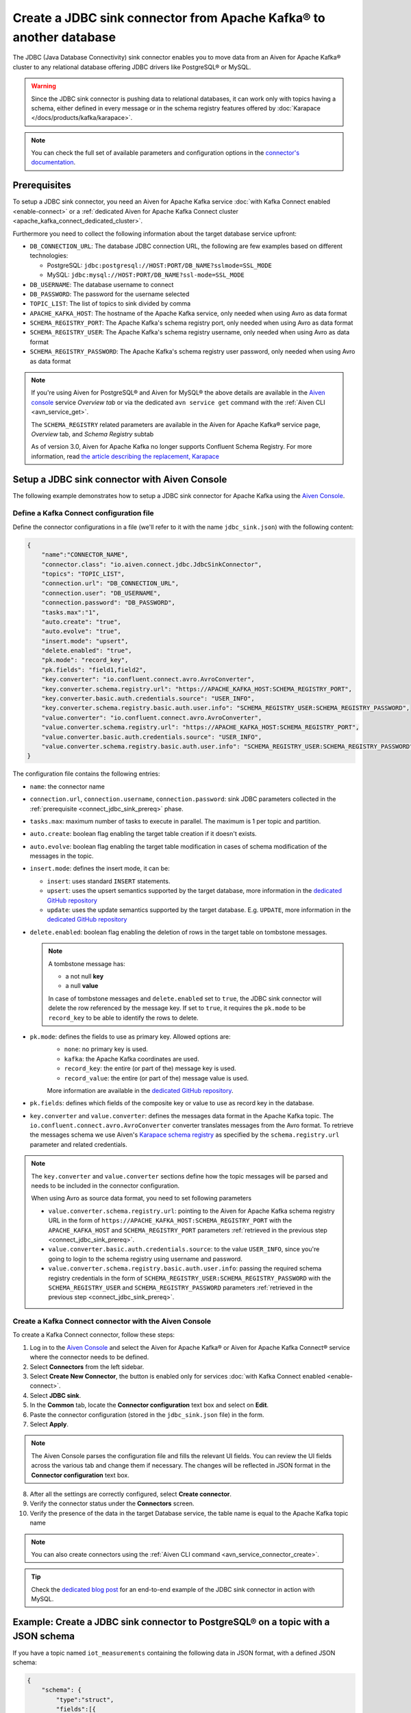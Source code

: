 Create a JDBC sink connector from Apache Kafka® to another database
===================================================================

The JDBC (Java Database Connectivity) sink connector enables you to move data from an Aiven for Apache Kafka® cluster to any relational database offering JDBC drivers like PostgreSQL® or MySQL.

.. Warning::

    Since the JDBC sink connector is pushing data to relational databases, it can work only with topics having a schema, either defined in every message or in the schema registry features offered by :doc:`Karapace </docs/products/kafka/karapace>`.

.. note::

    You can check the full set of available parameters and configuration options in the `connector's documentation <https://github.com/aiven/aiven-kafka-connect-jdbc/blob/master/docs/sink-connector.md>`_.

.. _connect_jdbc_sink_prereq:

Prerequisites
-------------

To setup a JDBC sink connector, you need an Aiven for Apache Kafka service :doc:`with Kafka Connect enabled <enable-connect>` or a :ref:`dedicated Aiven for Apache Kafka Connect cluster <apache_kafka_connect_dedicated_cluster>`.

Furthermore you need to collect the following information about the target database service upfront:

* ``DB_CONNECTION_URL``: The database JDBC connection URL, the following are few examples based on different technologies:

  * PostgreSQL: ``jdbc:postgresql://HOST:PORT/DB_NAME?sslmode=SSL_MODE``
  * MySQL: ``jdbc:mysql://HOST:PORT/DB_NAME?ssl-mode=SSL_MODE``

* ``DB_USERNAME``: The database username to connect
* ``DB_PASSWORD``: The password for the username selected
* ``TOPIC_LIST``: The list of topics to sink divided by comma
* ``APACHE_KAFKA_HOST``: The hostname of the Apache Kafka service, only needed when using Avro as data format
* ``SCHEMA_REGISTRY_PORT``: The Apache Kafka's schema registry port, only needed when using Avro as data format
* ``SCHEMA_REGISTRY_USER``: The Apache Kafka's schema registry username, only needed when using Avro as data format
* ``SCHEMA_REGISTRY_PASSWORD``: The Apache Kafka's schema registry user password, only needed when using Avro as data format


.. Note::

   If you're using Aiven for PostgreSQL® and Aiven for MySQL® the above details are available in the `Aiven console <https://console.aiven.io/>`_ service *Overview tab* or via the dedicated ``avn service get`` command with the :ref:`Aiven CLI <avn_service_get>`.

   The ``SCHEMA_REGISTRY`` related parameters are available in the Aiven for Apache Kafka® service page, *Overview* tab, and *Schema Registry* subtab

   As of version 3.0, Aiven for Apache Kafka no longer supports Confluent Schema Registry. For more information, read `the article describing the replacement, Karapace <https://help.aiven.io/en/articles/5651983>`_

Setup a JDBC sink connector with Aiven Console
----------------------------------------------------

The following example demonstrates how to setup a JDBC sink connector for Apache Kafka using the `Aiven Console <https://console.aiven.io/>`_.

Define a Kafka Connect configuration file
'''''''''''''''''''''''''''''''''''''''''

Define the connector configurations in a file (we'll refer to it with the name ``jdbc_sink.json``) with the following content:

.. code-block:: json

    {
        "name":"CONNECTOR_NAME",
        "connector.class": "io.aiven.connect.jdbc.JdbcSinkConnector",
        "topics": "TOPIC_LIST",
        "connection.url": "DB_CONNECTION_URL",
        "connection.user": "DB_USERNAME",
        "connection.password": "DB_PASSWORD",
        "tasks.max":"1",
        "auto.create": "true",
        "auto.evolve": "true",
        "insert.mode": "upsert",
        "delete.enabled": "true",
        "pk.mode": "record_key",
        "pk.fields": "field1,field2",
        "key.converter": "io.confluent.connect.avro.AvroConverter",
        "key.converter.schema.registry.url": "https://APACHE_KAFKA_HOST:SCHEMA_REGISTRY_PORT",
        "key.converter.basic.auth.credentials.source": "USER_INFO",
        "key.converter.schema.registry.basic.auth.user.info": "SCHEMA_REGISTRY_USER:SCHEMA_REGISTRY_PASSWORD",
        "value.converter": "io.confluent.connect.avro.AvroConverter",
        "value.converter.schema.registry.url": "https://APACHE_KAFKA_HOST:SCHEMA_REGISTRY_PORT",
        "value.converter.basic.auth.credentials.source": "USER_INFO",
        "value.converter.schema.registry.basic.auth.user.info": "SCHEMA_REGISTRY_USER:SCHEMA_REGISTRY_PASSWORD"
    }

The configuration file contains the following entries:

* ``name``: the connector name
* ``connection.url``, ``connection.username``, ``connection.password``: sink JDBC parameters collected in the :ref:`prerequisite <connect_jdbc_sink_prereq>` phase. 
* ``tasks.max``: maximum number of tasks to execute in parallel. The maximum is 1 per topic and partition.
* ``auto.create``: boolean flag enabling the target table creation if it doesn't exists.
* ``auto.evolve``: boolean flag enabling the target table modification in cases of schema modification of the messages in the topic.
* ``insert.mode``: defines the insert mode, it can be:

  * ``insert``: uses standard ``INSERT`` statements.
  * ``upsert``: uses the upsert semantics supported by the target database, more information in the `dedicated GitHub repository <https://github.com/aiven/jdbc-connector-for-apache-kafka/blob/master/docs/sink-connector.md>`__
  * ``update``: uses the update semantics supported by the target database. E.g. ``UPDATE``, more information in the `dedicated GitHub repository <https://github.com/aiven/jdbc-connector-for-apache-kafka/blob/master/docs/sink-connector.md>`__

* ``delete.enabled``: boolean flag enabling the deletion of rows in the target table on tombstone messages.

  .. Note::

     A tombstone message has:
    
     * a not null **key**
     * a null **value**

     In case of tombstone messages and ``delete.enabled`` set to ``true``, the JDBC sink connector will delete the row referenced by the message key. If set to ``true``, it requires the ``pk.mode`` to be ``record_key`` to be able to identify the rows to delete.


* ``pk.mode``: defines the fields to use as primary key. Allowed options are:
    * ``none``: no primary key is used.
    * ``kafka``: the Apache Kafka coordinates are used.
    * ``record_key``: the entire (or part of the) message key is used.
    * ``record_value``: the entire (or part of the) message value is used.

    More information are available in the `dedicated GitHub repository <https://github.com/aiven/jdbc-connector-for-apache-kafka/blob/master/docs/sink-connector.md>`__.
    
* ``pk.fields``: defines which fields of the composite key or value to use as record key in the database.

* ``key.converter`` and ``value.converter``:  defines the messages data format in the Apache Kafka topic. The ``io.confluent.connect.avro.AvroConverter`` converter translates messages from the Avro format. To retrieve the messages schema we use Aiven's `Karapace schema registry <https://github.com/aiven/karapace>`_ as specified by the ``schema.registry.url`` parameter and related credentials.

.. Note::

    The ``key.converter`` and ``value.converter`` sections define how the topic messages will be parsed and needs to be included in the connector configuration. 

    When using Avro as source data format, you need to set following parameters

    * ``value.converter.schema.registry.url``: pointing to the Aiven for Apache Kafka schema registry URL in the form of ``https://APACHE_KAFKA_HOST:SCHEMA_REGISTRY_PORT`` with the ``APACHE_KAFKA_HOST`` and ``SCHEMA_REGISTRY_PORT`` parameters :ref:`retrieved in the previous step <connect_jdbc_sink_prereq>`.
    * ``value.converter.basic.auth.credentials.source``: to the value ``USER_INFO``, since you're going to login to the schema registry using username and password.
    * ``value.converter.schema.registry.basic.auth.user.info``: passing the required schema registry credentials in the form of ``SCHEMA_REGISTRY_USER:SCHEMA_REGISTRY_PASSWORD`` with the ``SCHEMA_REGISTRY_USER`` and ``SCHEMA_REGISTRY_PASSWORD`` parameters :ref:`retrieved in the previous step <connect_jdbc_sink_prereq>`. 


Create a Kafka Connect connector with the Aiven Console
'''''''''''''''''''''''''''''''''''''''''''''''''''''''

To create a Kafka Connect connector, follow these steps: 

1. Log in to the `Aiven Console <https://console.aiven.io/>`_ and select the Aiven for Apache Kafka® or Aiven for Apache Kafka Connect® service where the connector needs to be defined. 
2. Select **Connectors** from the left sidebar. 
3. Select **Create New Connector**, the button is enabled only for services :doc:`with Kafka Connect enabled <enable-connect>`.
4. Select  **JDBC sink**.
5. In the **Common** tab, locate the **Connector configuration** text box and select on **Edit**.
6. Paste the connector configuration (stored in the ``jdbc_sink.json`` file) in the form.
7. Select **Apply**.

.. Note::

    The Aiven Console parses the configuration file and fills the relevant UI fields. You can review the UI fields across the various tab and change them if necessary. The changes will be reflected in JSON format in the **Connector configuration** text box.

8. After all the settings are correctly configured, select **Create connector**.
9. Verify the connector status under the **Connectors** screen. 
10. Verify the presence of the data in the target Database service, the table name is equal to the Apache Kafka topic name

.. Note::

    You can also create connectors using the :ref:`Aiven CLI command <avn_service_connector_create>`.

.. Tip::

    Check the `dedicated blog post <https://aiven.io/blog/db-technology-migration-with-apache-kafka-and-kafka-connect>`_ for an end-to-end example of the JDBC sink connector in action with MySQL.

Example: Create a JDBC sink connector to PostgreSQL® on a topic with a JSON schema
----------------------------------------------------------------------------------

If you have a topic named ``iot_measurements`` containing the following data in JSON format, with a defined JSON schema:

.. code-block:: json

    {
        "schema": {
            "type":"struct",
            "fields":[{
                "type":"int64",
                "optional": false,
                "field": "iot_id"
                },{
                "type":"string",
                "optional": false,
                "field": "metric"
                },{
                "type":"int32",
                "optional": false,
                "field": "measurement"
                }]
        }, 
        "payload":{ "iot_id":1, "metric":"Temperature", "measurement":14}
    }
    {
        "schema": {
            "type":"struct",
            "fields":[{
                "type":"int64",
                "optional": false,
                "field": "iot_id"
                },{
                "type":"string",
                "optional": false,
                "field": "metric"
                },{
                "type":"int32",
                "optional": false,
                "field": "measurement"
                }]
        }, 
        "payload":{"iot_id":2, "metric":"Humidity", "measurement":60}
    }

.. Note::

    Since the JSON schema needs to be defined in every message, there is a big overhead to transmit the information. To achieve a better performance in term of information-message ratio you should use the Avro format together with the `Karapace schema registry <https://karapace.io/>`__ provided by Aiven

You can sink the ``iot_measurements`` topic to PostgreSQL with the following connector configuration, after replacing the placeholders for ``DB_HOST``, ``DB_PORT``, ``DB_NAME``, ``DB_SSL_MODE``, ``DB_USERNAME`` and ``DB_PASSWORD``:

.. code-block:: json

    {
        "name":"sink_iot_json_schema",
        "connector.class": "io.aiven.connect.jdbc.JdbcSinkConnector",
        "topics": "iot_measurements",
        "connection.url": "jdbc:postgresql://DB_HOST:DB_PORT/DB_NAME?sslmode=DB_SSL_MODE",
        "connection.user": "DB_USERNAME",
        "connection.password": "DB_PASSWORD",
        "tasks.max":"1",
        "auto.create": "true",
        "auto.evolve": "true",
        "insert.mode": "upsert",
        "delete.enabled": "false",
        "pk.mode": "record_value",
        "pk.fields": "iot_id",
        "value.converter": "org.apache.kafka.connect.json.JsonConverter"
    }

The configuration file contains the following peculiarities:

* ``"topics": "iot_measurements"``: setting the topic to sink
* ``"value.converter": "org.apache.kafka.connect.json.JsonConverter"``: the message value is in plain JSON format without a schema, there is not converter defined for the key since it's empty
* ``"pk.mode": "record_value"``: the connector is using the message value to set the target database key
* ``"pk.fields": "iot_id"``: the connector is using the field ``iot_id`` on the message value to set the target database key
* ``"delete.enabled": "false"``: the connector is not enabling deletes on tombstones since they would require to have the valid record key and the ``pk.mode`` set to ``record_key``


Example: Create a JDBC sink connector to MySQL on a topic using Avro and schema registry
----------------------------------------------------------------------------------------

If you have a topic named ``students`` containing data in Avro format with the schema stored in the schema registry provided by `Karapace <https://help.aiven.io/en/articles/5651983>`_ with the following structure:

.. code-block:: text

    key: {"student_id": 1234}
    value: {"student_name": "Mary", "exam": "Math", "exam_result":"A"} 

You can sink the ``students`` topic to MySQL with the following connector configuration, after replacing the placeholders for ``DB_HOST``, ``DB_PORT``, ``DB_NAME``, ``DB_SSL_MODE``, ``DB_USERNAME``, ``DB_PASSWORD``, ``APACHE_KAFKA_HOST``, ``SCHEMA_REGISTRY_PORT``, ``SCHEMA_REGISTRY_USER`` and ``SCHEMA_REGISTRY_PASSWORD``:

.. code-block:: json

    {
        "name": "sink_students_avro_schema",
        "connector.class": "io.aiven.connect.jdbc.JdbcSinkConnector",
        "topics": "my_pgnordics2022_pgsource.public.pasta",
        "connection.url": "jdbc:mysql://DB_HOST:DB_PORT/DB_NAME?ssl-mode=DB_SSL_MODE",
        "connection.user": "DB_USERNAME",
        "connection.password": "DB_PASSWORD",
        "insert.mode": "upsert",
        "table.name.format": "students",
        "pk.mode": "record_key",
        "pk.fields": "student_id",
        "auto.create": "true",
        "auto.evolve": "true",
        "delete.enabled": "true",
        "key.converter": "io.confluent.connect.avro.AvroConverter",
        "key.converter.schema.registry.url": "https://APACHE_KAFKA_HOST:SCHEMA_REGISTRY_PORT",
        "key.converter.basic.auth.credentials.source": "USER_INFO",
        "key.converter.schema.registry.basic.auth.user.info": "SCHEMA_REGISTRY_USER:SCHEMA_REGISTRY_PASSWORD",
        "value.converter": "io.confluent.connect.avro.AvroConverter",
        "value.converter.schema.registry.url": "https://APACHE_KAFKA_HOST:SCHEMA_REGISTRY_PORT",
        "value.converter.basic.auth.credentials.source": "USER_INFO",
        "value.converter.schema.registry.basic.auth.user.info": "SCHEMA_REGISTRY_USER:SCHEMA_REGISTRY_PASSWORD"
    }

The configuration file contains the following peculiarities:

* ``"topics": "students"``: setting the topic to sink
* ``"pk.mode": "record_key"``: the connector is using the message key to set the target database key
* ``"pk.fields": "student_id"``: the connector is using the field ``student_id`` on the message key to set the target database key
* ``"delete.enabled": "true"``: the connector is enabling deletes on tombstones
* ``key.converter`` and ``value.converter``: defining the Avro data format with ``io.confluent.connect.avro.AvroConverter``, the URL, and credentials to connect to the `Karapace <https://help.aiven.io/en/articles/5651983>`_ schema registry

The connector will automatically create ``"auto.create": "true"`` a table in the target MySQL database called ``students`` with ``student_id``, ``student_name``, ``exam`` and ``exam_result`` as columns and populate it with the data coming from the ``students`` Apache Kafka topic.
